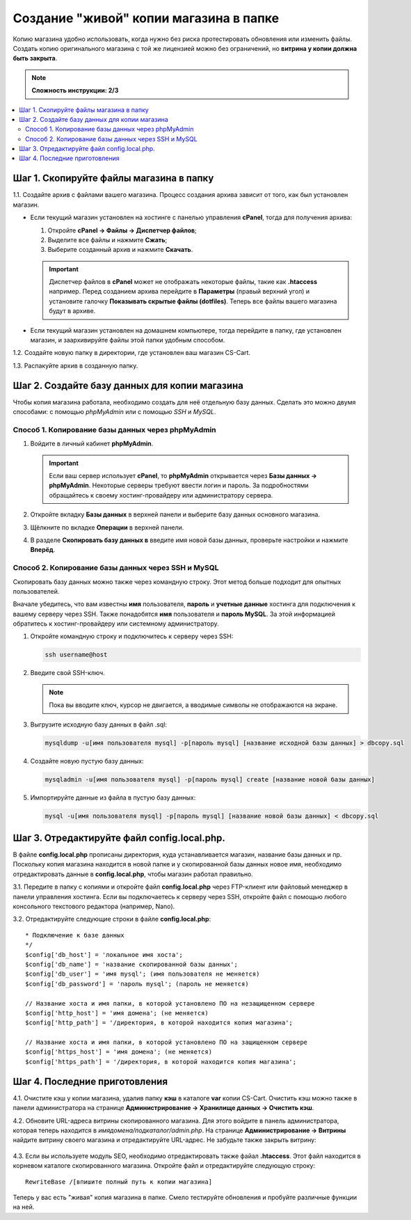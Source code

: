 ***************************************
Создание "живой" копии магазина в папке
***************************************

Копию магазина удобно использовать, когда нужно без риска протестировать обновления или изменить файлы. Создать копию оригинального магазина с той же лицензией можно без ограничений, но **витрина у копии должна быть закрыта**.

.. note::

    **Сложность инструкции: 2/3**

.. contents::
   :backlinks: none
   :local:

========================================
Шаг 1. Скопируйте файлы магазина в папку
========================================

1.1. Cоздайте архив с файлами вашего магазина. Процесс создания архива зависит от того, как был установлен магазин.

* Если текущий магазин установлен на хостинге с панелью управления **cPanel**, тогда для получения архива:
  
  #. Откройте **cPanel → Файлы → Диспетчер файлов**;

  #. Выделите все файлы и нажмите **Сжать**;

  #. Выберите созданный архив и нажмите **Скачать**. 

  .. important::

      Диспетчер файлов в **cPanel** может не отображать некоторые файлы, такие как **.htaccess** например. Перед созданием архива перейдите в **Параметры** (правый верхний угол) и установите галочку **Показывать скрытые файлы (dotfiles)**. Теперь все файлы вашего магазина будут в архиве.

* Если текущий магазин установлен на домашнем компьютере, тогда перейдите в папку, где установлен магазин, и заархивируйте файлы этой папки удобным способом.

1.2. Создайте новую папку в директории, где установлен ваш магазин CS-Cart.

1.3. Распакуйте архив в созданную папку.

==============================================
Шаг 2. Создайте базу данных для копии магазина
==============================================

Чтобы копия магазина работала, необходимо создать для неё отдельную базу данных. Сделать это можно двумя способами: с помощью *phpMyAdmin* или с помощью *SSH* и *MySQL*.

--------------------------------------------------
Способ 1. Копирование базы данных через phpMyAdmin
--------------------------------------------------

#. Войдите в личный кабинет **phpMyAdmin**.

   .. important::

       Если ваш сервер использует **cPanel**, то **phpMyAdmin** открывается через **Базы данных → phpMyAdmin**. Некоторые серверы требуют ввести логин и пароль. За подробностями обращайтесь к своему хостинг-провайдеру или администратору сервера.

#. Откройте вкладку **Базы данных** в верхней панели и выберите базу данных основного магазина.

#. Щёлкните по вкладке **Операции** в верхней панели. 

#. В разделе **Скопировать базу данных в** введите имя новой базы данных, проверьте настройки и нажмите **Вперёд**.

   .. fancybox:: img/copy_database.png
       :alt: Копрование базы данных основного магазина.

---------------------------------------------------
Способ 2. Копирование базы данных через SSH и MySQL
---------------------------------------------------

Скопировать базу данных можно также через командную строку. Этот метод больше подходит для опытных пользователей.

Вначале убедитесь, что вам известны **имя** пользователя, **пароль** и **учетные данные** хостинга для подключения к вашему серверу через SSH. Также понадобятся **имя** пользователя и **пароль MySQL**. За этой информацией обратитесь к хостинг-провайдеру или системному администратору.

#. Откройте командную строку и подключитесь к серверу через SSH:

   .. code-block:: bash

       ssh username@host

#. Введите свой SSH-ключ.

   .. note::

       Пока вы вводите ключ, курсор не двигается, а вводимые символы не отображаются на экране.

#. Выгрузите исходную базу данных в файл .sql:

   .. code-block:: bash

       mysqldump -u[имя пользователя mysql] -p[пароль mysql] [название исходной базы данных] > dbcopy.sql

#. Создайте новую пустую базу данных:

   .. code-block:: bash

       mysqladmin -u[имя пользователя mysql] -p[пароль mysql] create [название новой базы данных]

#. Импортируйте данные из файла в пустую базу данных:

   .. code-block:: bash

       mysql -u[имя пользователя mysql] -p[пароль mysql] [название новой базы данных] < dbcopy.sql

============================================
Шаг 3. Отредактируйте файл config.local.php.
============================================

В файле **config.local.php** прописаны директория, куда устанавливается магазин, название базы данных и пр. Поскольку копия магазина находится в новой папке и у скопированной базы данных новое имя, необходимо отредактировать данные в **config.local.php**, чтобы магазин работал правильно.

3.1. Передите в папку с копиями и откройте файл **config.local.php** через FTP-клиент или файловый менеджер в панели управления хостинга. Если вы подключаетесь к серверу через SSH, откройте файл с помощью любого консольного текстового редактора (например, Nano).

3.2. Отредактируйте следующие строки в файле **config.local.php**:

::

  * Подключение к базе данных
  */
  $config['db_host'] = 'локальное имя хоста';
  $config['db_name'] = 'название скопированной базы данных';
  $config['db_user'] = 'имя mysql'; (имя пользователя не меняется)
  $config['db_password'] = 'пароль mysql'; (пароль не меняется)

  // Название хоста и имя папки, в которой установлено ПО на незащищенном сервере
  $config['http_host'] = 'имя домена'; (не меняется)
  $config['http_path'] = '/директория, в которой находится копия магазина';

  // Название хоста и имя папки, в которой установлено ПО на защищенном сервере
  $config['https_host'] = 'имя домена'; (не меняется)
  $config['https_path'] = '/директория, в которой находится копия магазина';

==============================
Шаг 4. Последние приготовления 
==============================

4.1. Очистите кэш у копии магазина, удалив папку **кэш** в каталоге **var** копии CS-Cart. Очистить кэш можно также в панели администратора на странице **Администрирование → Хранилище данных → Очистить кэш**.

4.2. Обновите URL-адреса витрины скопированного магазина. Для этого войдите в панель администратора, которая теперь находится в *имядомена/подкаталог/admin.php*. На странице **Администрирование → Витрины** найдите витрину своего магазина и отредактируйте URL-адрес. Не забудьте также закрыть витрину:

     .. fancybox:: img/storefronturl.png
         :alt: Обновление URL и закрытие витрины.

4.3. Если вы используете модуль SEO, необходимо отредактировать также  файал **.htaccess**. Этот файл находится в корневом каталоге скопированного магазина. Откройте файл и отредактируйте следующую строку:

::

  RewriteBase /[впишите полный путь к копии магазина]

Теперь у вас есть "живая" копия магазина в папке. Смело тестируйте обновления и пробуйте различные функции на ней.